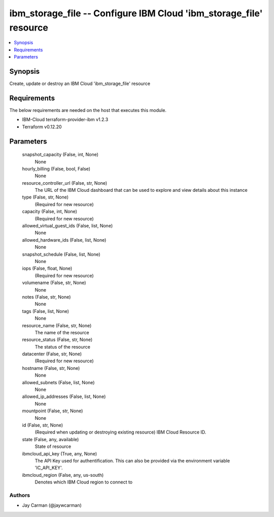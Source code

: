 
ibm_storage_file -- Configure IBM Cloud 'ibm_storage_file' resource
===================================================================

.. contents::
   :local:
   :depth: 1


Synopsis
--------

Create, update or destroy an IBM Cloud 'ibm_storage_file' resource



Requirements
------------
The below requirements are needed on the host that executes this module.

- IBM-Cloud terraform-provider-ibm v1.2.3
- Terraform v0.12.20



Parameters
----------

  snapshot_capacity (False, int, None)
    None


  hourly_billing (False, bool, False)
    None


  resource_controller_url (False, str, None)
    The URL of the IBM Cloud dashboard that can be used to explore and view details about this instance


  type (False, str, None)
    (Required for new resource)


  capacity (False, int, None)
    (Required for new resource)


  allowed_virtual_guest_ids (False, list, None)
    None


  allowed_hardware_ids (False, list, None)
    None


  snapshot_schedule (False, list, None)
    None


  iops (False, float, None)
    (Required for new resource)


  volumename (False, str, None)
    None


  notes (False, str, None)
    None


  tags (False, list, None)
    None


  resource_name (False, str, None)
    The name of the resource


  resource_status (False, str, None)
    The status of the resource


  datacenter (False, str, None)
    (Required for new resource)


  hostname (False, str, None)
    None


  allowed_subnets (False, list, None)
    None


  allowed_ip_addresses (False, list, None)
    None


  mountpoint (False, str, None)
    None


  id (False, str, None)
    (Required when updating or destroying existing resource) IBM Cloud Resource ID.


  state (False, any, available)
    State of resource


  ibmcloud_api_key (True, any, None)
    The API Key used for authentification. This can also be provided via the environment variable 'IC_API_KEY'.


  ibmcloud_region (False, any, us-south)
    Denotes which IBM Cloud region to connect to













Authors
~~~~~~~

- Jay Carman (@jaywcarman)

